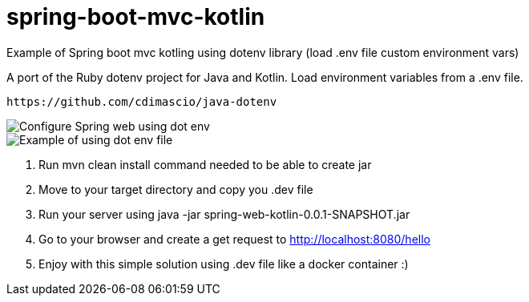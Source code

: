 # spring-boot-mvc-kotlin
Example of Spring boot mvc kotling using dotenv library (load .env file custom environment vars)

A port of the Ruby dotenv project for Java and Kotlin. Load environment variables from a .env file.

  https://github.com/cdimascio/java-dotenv
  
  

image::/images/configure-dot-env-spring.png?raw=true[Configure Spring web using dot env]

image::/images/use-dot-env.png?raw=true[Example of using dot env file]


1. Run mvn clean install command needed to be able to create jar

2. Move to your target directory and copy you .dev file

3. Run your server using java -jar spring-web-kotlin-0.0.1-SNAPSHOT.jar

4. Go to your browser and create a get request to http://localhost:8080/hello

5. Enjoy with this simple solution using .dev file like a docker container :)
